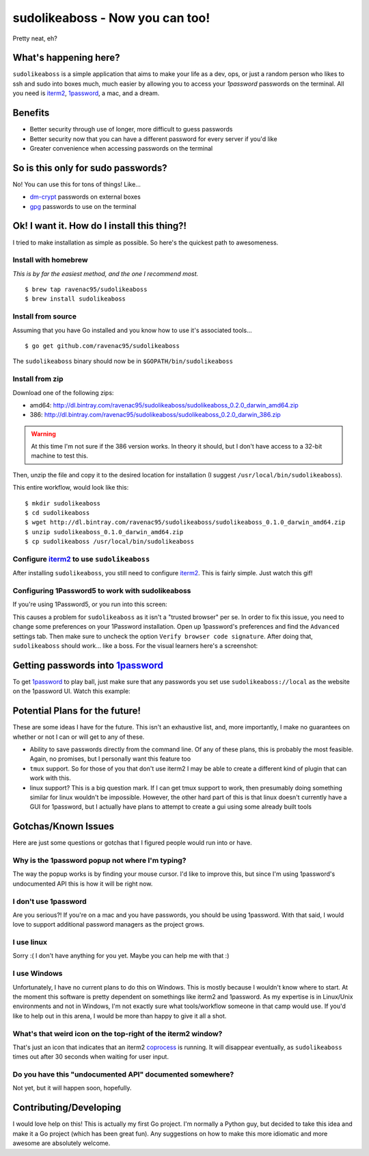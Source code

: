 sudolikeaboss - Now you can too!
================================

.. image:: https://dn-gorelease.qbox.me/gorelease-download-blue.svg
   :target: https://gobuild.io/jorgelbg/sudolikeaboss/master

.. image:: https://raw.githubusercontent.com/ravenac95/readme-images/master/sudolikeaboss/demo.gif

Pretty neat, eh?


What's happening here?
----------------------

``sudolikeaboss`` is a simple application that aims to make your life as a dev,
ops, or just a random person who likes to ssh and sudo into boxes much, much
easier by allowing you to access your `1password` passwords on the terminal.
All you need is `iterm2`_, `1password`_, a mac, and a dream.

.. _iterm2: http://iterm2.com/
.. _1password: https://agilebits.com/onepassword


Benefits
--------

- Better security through use of longer, more difficult to guess passwords
- Better security now that you can have a different password for every server
  if you'd like
- Greater convenience when accessing passwords on the terminal


So is this only for sudo passwords?
-----------------------------------

No! You can use this for tons of things! Like...

- `dm-crypt`_ passwords on external boxes
- `gpg`_ passwords to use on the terminal

.. _dm-crypt: https://code.google.com/p/cryptsetup/wiki/DMCrypt
.. _gpg: https://www.gnupg.org/


Ok! I want it. How do I install this thing?!
--------------------------------------------

I tried to make installation as simple as possible. So here's the quickest path
to awesomeness.

Install with homebrew
*********************

*This is by far the easiest method, and the one I recommend most.*

::

    $ brew tap ravenac95/sudolikeaboss
    $ brew install sudolikeaboss


Install from source
*******************

Assuming that you have Go installed and you know how to use it's associated
tools...

::
    
    $ go get github.com/ravenac95/sudolikeaboss

The ``sudolikeaboss`` binary should now be in ``$GOPATH/bin/sudolikeaboss``


Install from zip
****************

Download one of the following zips:

- amd64: http://dl.bintray.com/ravenac95/sudolikeaboss/sudolikeaboss_0.2.0_darwin_amd64.zip
- 386: http://dl.bintray.com/ravenac95/sudolikeaboss/sudolikeaboss_0.2.0_darwin_386.zip 

.. warning::
    At this time I'm not sure if the 386 version works. In theory it should,
    but I don't have access to a 32-bit machine to test this.

Then, unzip the file and copy it to the desired location for installation (I
suggest ``/usr/local/bin/sudolikeaboss``).

This entire workflow, would look like this::

    $ mkdir sudolikeaboss
    $ cd sudolikeaboss
    $ wget http://dl.bintray.com/ravenac95/sudolikeaboss/sudolikeaboss_0.1.0_darwin_amd64.zip
    $ unzip sudolikeaboss_0.1.0_darwin_amd64.zip
    $ cp sudolikeaboss /usr/local/bin/sudolikeaboss


.. _configure-iterm:

Configure `iterm2`_ to use ``sudolikeaboss``
********************************************

After installing ``sudolikeaboss``, you still need to configure `iterm2`_. This
is fairly simple. Just watch this gif!

.. image:: https://raw.githubusercontent.com/ravenac95/readme-images/master/sudolikeaboss/configuration.gif

.. _onepass5:

Configuring 1Password5 to work with sudolikeaboss
*************************************************

If you're using 1Password5, or you run into this screen:

.. image:: https://raw.githubusercontent.com/ravenac95/readme-images/master/sudolikeaboss/cannot-fill-item-error-popup.png

This causes a problem for ``sudolikeaboss`` as it isn't a "trusted browser" per 
se. In order to fix this issue, you need to change some preferences on your 
1Password installation. Open up 1password's preferences and find the 
``Advanced`` settings tab. Then make sure to uncheck the option 
``Verify browser code signature``. After doing that, ``sudolikeaboss`` 
should work... like a boss. For the visual learners here's a screenshot:

.. image:: https://cloud.githubusercontent.com/assets/889219/6270365/a69a0726-b816-11e4-9b96-558ddeb00378.png


Getting passwords into `1password`_
-----------------------------------

To get `1password`_ to play ball, just make sure that any passwords you set use
``sudolikeaboss://local`` as the website on the 1password UI. Watch this
example:

.. image:: https://raw.githubusercontent.com/ravenac95/readme-images/master/sudolikeaboss/add-password.gif


Potential Plans for the future!
-------------------------------

These are some ideas I have for the future. This isn't an exhaustive list, and,
more importantly, I make no guarantees on whether or not I can or will get to
any of these.

- Ability to save passwords directly from the command line. Of any of these
  plans, this is probably the most feasible. Again, no promises, but I
  personally want this feature too
- ``tmux`` support. So for those of you that don't use iterm2 I may be able to
  create a different kind of plugin that can work with this.
- linux support? This is a big question mark. If I can get tmux support to
  work, then presumably doing something similar for linux wouldn't be
  impossible. However, the other hard part of this is that linux doesn't
  currently have a GUI for 1password, but I actually have plans to attempt to
  create a gui using some already built tools


Gotchas/Known Issues
--------------------

Here are just some questions or gotchas that I figured people would run into or
have.


Why is the 1password popup not where I'm typing?
************************************************

The way the popup works is by finding your mouse cursor. I'd like to improve
this, but since I'm using 1password's undocumented API this is how it will be
right now.


I don't use 1password
*********************

Are you serious?! If you're on a mac and you have passwords, you should be
using 1password. With that said, I would love to support additional password
managers as the project grows. 


I use linux
***********

Sorry :( I don't have anything for you yet. Maybe you can help me with that :)


I use Windows
*************

Unfortunately, I have no current plans to do this on Windows. This is mostly
because I wouldn't know where to start. At the moment this software is pretty
dependent on somethings like iterm2 and 1password. As my expertise is in
Linux/Unix environments and not in Windows, I'm not exactly sure what
tools/workflow someone in that camp would use. If you'd like to help out in
this arena, I would be more than happy to give it all a shot.


What's that weird icon on the top-right of the iterm2 window?
*************************************************************

That's just an icon that indicates that an iterm2 `coprocess`_ is running. It
will disappear eventually, as ``sudolikeaboss`` times out after 30 seconds when
waiting for user input.

.. _coprocess: https://iterm2.com/coprocesses.html#/section/home


Do you have this "undocumented API" documented somewhere?
*********************************************************

Not yet, but it will happen soon, hopefully.


Contributing/Developing
-----------------------

I would love help on this! This is actually my first Go project. I'm normally a
Python guy, but decided to take this idea and make it a Go project (which has
been great fun). Any suggestions on how to make this more idiomatic and more
awesome are absolutely welcome.
